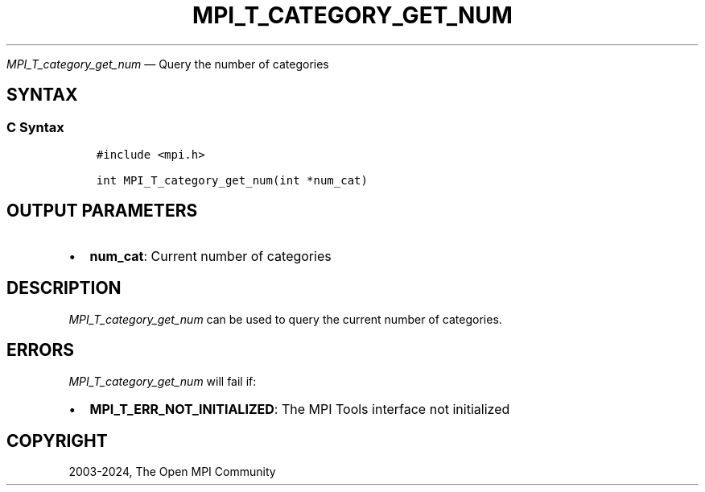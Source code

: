 .\" Man page generated from reStructuredText.
.
.TH "MPI_T_CATEGORY_GET_NUM" "3" "Apr 08, 2024" "" "Open MPI"
.
.nr rst2man-indent-level 0
.
.de1 rstReportMargin
\\$1 \\n[an-margin]
level \\n[rst2man-indent-level]
level margin: \\n[rst2man-indent\\n[rst2man-indent-level]]
-
\\n[rst2man-indent0]
\\n[rst2man-indent1]
\\n[rst2man-indent2]
..
.de1 INDENT
.\" .rstReportMargin pre:
. RS \\$1
. nr rst2man-indent\\n[rst2man-indent-level] \\n[an-margin]
. nr rst2man-indent-level +1
.\" .rstReportMargin post:
..
.de UNINDENT
. RE
.\" indent \\n[an-margin]
.\" old: \\n[rst2man-indent\\n[rst2man-indent-level]]
.nr rst2man-indent-level -1
.\" new: \\n[rst2man-indent\\n[rst2man-indent-level]]
.in \\n[rst2man-indent\\n[rst2man-indent-level]]u
..
.sp
\fI\%MPI_T_category_get_num\fP — Query the number of categories
.SH SYNTAX
.SS C Syntax
.INDENT 0.0
.INDENT 3.5
.sp
.nf
.ft C
#include <mpi.h>

int MPI_T_category_get_num(int *num_cat)
.ft P
.fi
.UNINDENT
.UNINDENT
.SH OUTPUT PARAMETERS
.INDENT 0.0
.IP \(bu 2
\fBnum_cat\fP: Current number of categories
.UNINDENT
.SH DESCRIPTION
.sp
\fI\%MPI_T_category_get_num\fP can be used to query the current number of
categories.
.SH ERRORS
.sp
\fI\%MPI_T_category_get_num\fP will fail if:
.INDENT 0.0
.IP \(bu 2
\fBMPI_T_ERR_NOT_INITIALIZED\fP: The MPI Tools interface not initialized
.UNINDENT
.SH COPYRIGHT
2003-2024, The Open MPI Community
.\" Generated by docutils manpage writer.
.
